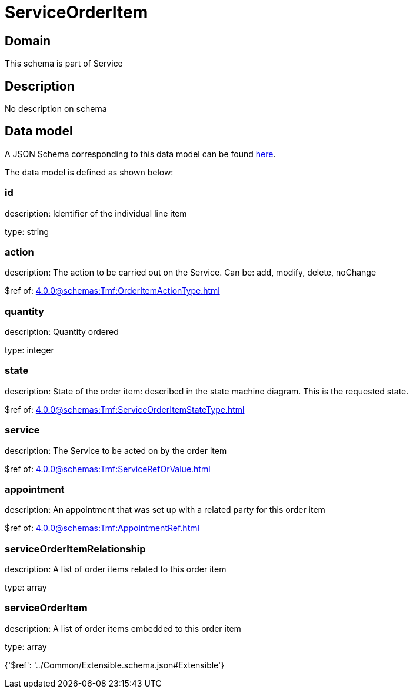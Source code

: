 = ServiceOrderItem

[#domain]
== Domain

This schema is part of Service

[#description]
== Description

No description on schema


[#data_model]
== Data model

A JSON Schema corresponding to this data model can be found https://tmforum.org[here].

The data model is defined as shown below:


=== id
description: Identifier of the individual line item

type: string


=== action
description: The action to be carried out on the Service. Can be: add, modify, delete, noChange

$ref of: xref:4.0.0@schemas:Tmf:OrderItemActionType.adoc[]


=== quantity
description: Quantity ordered

type: integer


=== state
description: State of the order item: described in the state machine diagram. This is the requested state.

$ref of: xref:4.0.0@schemas:Tmf:ServiceOrderItemStateType.adoc[]


=== service
description: The Service to be acted on by the order item

$ref of: xref:4.0.0@schemas:Tmf:ServiceRefOrValue.adoc[]


=== appointment
description: An appointment that was set up with a related party for this order item

$ref of: xref:4.0.0@schemas:Tmf:AppointmentRef.adoc[]


=== serviceOrderItemRelationship
description: A list of order items related to this order item

type: array


=== serviceOrderItem
description: A list of order items embedded to this order item

type: array


{&#x27;$ref&#x27;: &#x27;../Common/Extensible.schema.json#Extensible&#x27;}